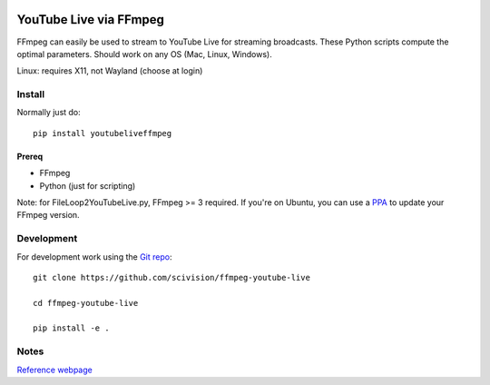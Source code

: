.. image:: https://travis-ci.org/scivision/ffmpeg-youtube-live.svg?branch=master
    :target: https://travis-ci.org/scivision/ffmpeg-youtube-live

.. image:: https://coveralls.io/repos/github/scivision/ffmpeg-youtube-live/badge.svg?branch=master
    :target: https://coveralls.io/github/scivision/ffmpeg-youtube-live?branch=master

.. image:: https://img.shields.io/pypi/pyversions/youtubeliveffmpeg.svg
  :target: https://pypi.python.org/pypi/youtubeliveffmpeg
  :alt: Python versions (PyPI)

.. image::  https://img.shields.io/pypi/format/youtubeliveffmpeg.svg
  :target: https://pypi.python.org/pypi/youtubeliveffmpeg
  :alt: Distribution format (PyPI)

.. image:: https://api.codeclimate.com/v1/badges/b6557d474ec050e74629/maintainability
   :target: https://codeclimate.com/github/scivision/ffmpeg-youtube-live/maintainability
   :alt: Maintainability

========================
YouTube Live via FFmpeg
========================

FFmpeg can easily be used to stream to YouTube Live for streaming broadcasts.
These Python scripts compute the optimal parameters.
Should work on any OS (Mac, Linux, Windows).

Linux: requires X11, not Wayland (choose at login)

Install
=======
Normally just do::

    pip install youtubeliveffmpeg


Prereq
------
* FFmpeg
* Python (just for scripting)

Note: for FileLoop2YouTubeLive.py, FFmpeg >= 3 required.
If you're on Ubuntu, you can use a `PPA <https://launchpad.net/~mc3man/+archive/ubuntu/trusty-media>`_ to update your FFmpeg version.




Development
===========

For development work using the `Git repo <https://github.com/scivision/ffmpeg-youtube-live>`_::

    git clone https://github.com/scivision/ffmpeg-youtube-live

    cd ffmpeg-youtube-live

    pip install -e .



Notes
=====

`Reference webpage <https://www.scivision.co/youtube-live-ffmpeg-livestream/>`_

